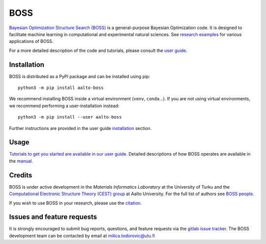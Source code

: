 BOSS
=========
`Bayesian Optimization Structure Search (BOSS) <https://sites.utu.fi/boss/>`_ is a general-purpose Bayesian Optimization code. It is designed to facilitate machine learning in computational and experimental natural sciences. See `research examples <https://sites.utu.fi/boss/research/>`_ for various applications of BOSS.

For a more detailed description of the code and tutorials, please consult the `user guide <https://cest-group.gitlab.io/boss>`_.

Installation
------------
BOSS is distributed as a PyPI package and can be installed using pip::

    python3 -m pip install aalto-boss

We recommend installing BOSS inside a virtual environment (``venv``, ``conda``...). If you are not using virtual environments, we recommend performing a user-installation instead::

    python3 -m pip install --user aalto-boss

Further instructions are provided in the user guide `installation <https://cest-group.gitlab.io/boss/installation.html>`_ section.

Usage
-----------
`Tutorials to get you started are available in our user guide <https://cest-group.gitlab.io/boss/tutorials.html>`_. Detailed descriptions of how BOSS operates are available in the `manual <https://cest-group.gitlab.io/boss/manual.html>`_.

Credits
-------
BOSS is under active development in the `Materials Informatics Laboratory` at the University of Turku and the `Computational Electronic Structure Theory (CEST) group <http://cest.aalto.fi/>`_ at Aalto University. For the full list of authors see `BOSS people  <https://sites.utu.fi/boss/people/>`_.


If you wish to use BOSS in your research, please use the `citation <https://sites.utu.fi/boss/about/>`_.


Issues and feature requests
---------------------------
It is strongly encouraged to submit bug reports, questions, and feature requests via the
`gitlab issue tracker <https://gitlab.com/cest-group/boss/issues>`_.
The BOSS development team can be contacted by email at milica.todorovic@utu.fi
